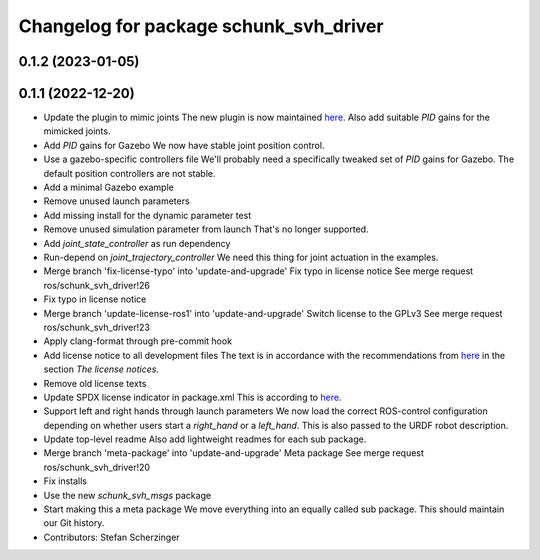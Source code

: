 ^^^^^^^^^^^^^^^^^^^^^^^^^^^^^^^^^^^^^^^
Changelog for package schunk_svh_driver
^^^^^^^^^^^^^^^^^^^^^^^^^^^^^^^^^^^^^^^

0.1.2 (2023-01-05)
------------------

0.1.1 (2022-12-20)
------------------
* Update the plugin to mimic joints
  The new plugin is now maintained
  `here <https://github.com/roboticsgroup/roboticsgroup_upatras_gazebo_plugins>`_.
  Also add suitable `PID` gains for the mimicked joints.
* Add `PID` gains for Gazebo
  We now have stable joint position control.
* Use a gazebo-specific controllers file
  We'll probably need a specifically tweaked set of `PID` gains for
  Gazebo. The default position controllers are not stable.
* Add a minimal Gazebo example
* Remove unused launch parameters
* Add missing install for the dynamic parameter test
* Remove unused simulation parameter from launch
  That's no longer supported.
* Add `joint_state_controller` as run dependency
* Run-depend on `joint_trajectory_controller`
  We need this thing for joint actuation in the examples.
* Merge branch 'fix-license-typo' into 'update-and-upgrade'
  Fix typo in license notice
  See merge request ros/schunk_svh_driver!26
* Fix typo in license notice
* Merge branch 'update-license-ros1' into 'update-and-upgrade'
  Switch license to the GPLv3
  See merge request ros/schunk_svh_driver!23
* Apply clang-format through pre-commit hook
* Add license notice to all development files
  The text is in accordance with the recommendations from
  `here <https://www.gnu.org/licenses/gpl-howto.html>`_
  in the section *The license notices*.
* Remove old license texts
* Update SPDX license indicator in package.xml
  This is according to
  `here <https://www.gnu.org/licenses/identify-licenses-clearly.html>`_.
* Support left and right hands through launch parameters
  We now load the correct ROS-control configuration depending on whether
  users start a `right_hand` or a `left_hand`.
  This is also passed to the URDF robot description.
* Update top-level readme
  Also add lightweight readmes for each sub package.
* Merge branch 'meta-package' into 'update-and-upgrade'
  Meta package
  See merge request ros/schunk_svh_driver!20
* Fix installs
* Use the new `schunk_svh_msgs` package
* Start making this a meta package
  We move everything into an equally called sub package.
  This should maintain our Git history.
* Contributors: Stefan Scherzinger
